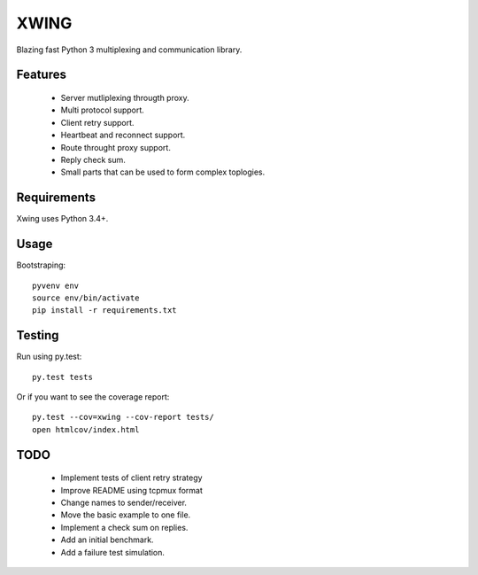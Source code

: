 XWING
=====

Blazing fast Python 3 multiplexing and communication library.

Features
--------

  * Server mutliplexing througth proxy.
  * Multi protocol support.
  * Client retry support.
  * Heartbeat and reconnect support.
  * Route throught proxy support.
  * Reply check sum.
  * Small parts that can be used to form complex toplogies.

Requirements
------------

Xwing uses Python 3.4+.

Usage
-----

Bootstraping::

	pyvenv env
	source env/bin/activate
	pip install -r requirements.txt


Testing
-------

Run using py.test::

	py.test tests

Or if you want to see the coverage report::

	py.test --cov=xwing --cov-report tests/
	open htmlcov/index.html

TODO
----

	- Implement tests of client retry strategy
	- Improve README using tcpmux format
	- Change names to sender/receiver.
	- Move the basic example to one file.
	- Implement a check sum on replies.
	- Add an initial benchmark.
	- Add a failure test simulation.
